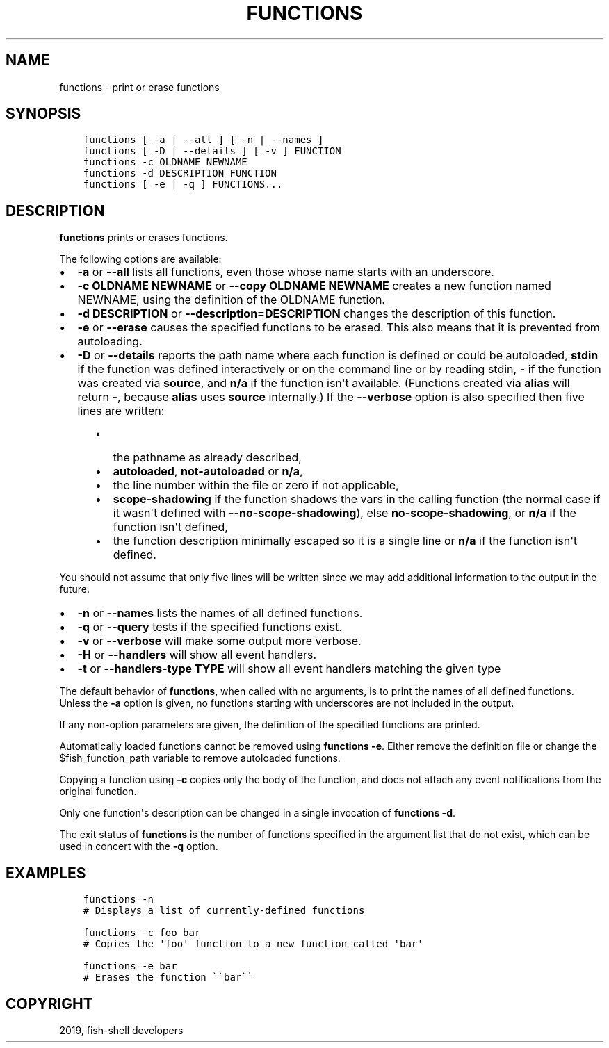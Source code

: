 .\" Man page generated from reStructuredText.
.
.TH "FUNCTIONS" "1" "Apr 29, 2020" "3.1" "fish-shell"
.SH NAME
functions \- print or erase functions
.
.nr rst2man-indent-level 0
.
.de1 rstReportMargin
\\$1 \\n[an-margin]
level \\n[rst2man-indent-level]
level margin: \\n[rst2man-indent\\n[rst2man-indent-level]]
-
\\n[rst2man-indent0]
\\n[rst2man-indent1]
\\n[rst2man-indent2]
..
.de1 INDENT
.\" .rstReportMargin pre:
. RS \\$1
. nr rst2man-indent\\n[rst2man-indent-level] \\n[an-margin]
. nr rst2man-indent-level +1
.\" .rstReportMargin post:
..
.de UNINDENT
. RE
.\" indent \\n[an-margin]
.\" old: \\n[rst2man-indent\\n[rst2man-indent-level]]
.nr rst2man-indent-level -1
.\" new: \\n[rst2man-indent\\n[rst2man-indent-level]]
.in \\n[rst2man-indent\\n[rst2man-indent-level]]u
..
.SH SYNOPSIS
.INDENT 0.0
.INDENT 3.5
.sp
.nf
.ft C
functions [ \-a | \-\-all ] [ \-n | \-\-names ]
functions [ \-D | \-\-details ] [ \-v ] FUNCTION
functions \-c OLDNAME NEWNAME
functions \-d DESCRIPTION FUNCTION
functions [ \-e | \-q ] FUNCTIONS...
.ft P
.fi
.UNINDENT
.UNINDENT
.SH DESCRIPTION
.sp
\fBfunctions\fP prints or erases functions.
.sp
The following options are available:
.INDENT 0.0
.IP \(bu 2
\fB\-a\fP or \fB\-\-all\fP lists all functions, even those whose name starts with an underscore.
.IP \(bu 2
\fB\-c OLDNAME NEWNAME\fP or \fB\-\-copy OLDNAME NEWNAME\fP creates a new function named NEWNAME, using the definition of the OLDNAME function.
.IP \(bu 2
\fB\-d DESCRIPTION\fP or \fB\-\-description=DESCRIPTION\fP changes the description of this function.
.IP \(bu 2
\fB\-e\fP or \fB\-\-erase\fP causes the specified functions to be erased. This also means that it is prevented from autoloading.
.IP \(bu 2
\fB\-D\fP or \fB\-\-details\fP reports the path name where each function is defined or could be autoloaded, \fBstdin\fP if the function was defined interactively or on the command line or by reading stdin, \fB\-\fP if the function was created via \fBsource\fP, and \fBn/a\fP if the function isn\(aqt available. (Functions created via \fBalias\fP will return \fB\-\fP, because \fBalias\fP uses \fBsource\fP internally.) If the \fB\-\-verbose\fP option is also specified then five lines are written:
.INDENT 2.0
.INDENT 3.5
.INDENT 0.0
.IP \(bu 2
the pathname as already described,
.IP \(bu 2
\fBautoloaded\fP, \fBnot\-autoloaded\fP or \fBn/a\fP,
.IP \(bu 2
the line number within the file or zero if not applicable,
.IP \(bu 2
\fBscope\-shadowing\fP if the function shadows the vars in the calling function (the normal case if it wasn\(aqt defined with \fB\-\-no\-scope\-shadowing\fP), else \fBno\-scope\-shadowing\fP, or \fBn/a\fP if the function isn\(aqt defined,
.IP \(bu 2
the function description minimally escaped so it is a single line or \fBn/a\fP if the function isn\(aqt defined.
.UNINDENT
.UNINDENT
.UNINDENT
.UNINDENT
.sp
You should not assume that only five lines will be written since we may add additional information to the output in the future.
.INDENT 0.0
.IP \(bu 2
\fB\-n\fP or \fB\-\-names\fP lists the names of all defined functions.
.IP \(bu 2
\fB\-q\fP or \fB\-\-query\fP tests if the specified functions exist.
.IP \(bu 2
\fB\-v\fP or \fB\-\-verbose\fP will make some output more verbose.
.IP \(bu 2
\fB\-H\fP or \fB\-\-handlers\fP will show all event handlers.
.IP \(bu 2
\fB\-t\fP or \fB\-\-handlers\-type TYPE\fP will show all event handlers matching the given type
.UNINDENT
.sp
The default behavior of \fBfunctions\fP, when called with no arguments, is to print the names of all defined functions. Unless the \fB\-a\fP option is given, no functions starting with underscores are not included in the output.
.sp
If any non\-option parameters are given, the definition of the specified functions are printed.
.sp
Automatically loaded functions cannot be removed using \fBfunctions \-e\fP\&. Either remove the definition file or change the $fish_function_path variable to remove autoloaded functions.
.sp
Copying a function using \fB\-c\fP copies only the body of the function, and does not attach any event notifications from the original function.
.sp
Only one function\(aqs description can be changed in a single invocation of \fBfunctions \-d\fP\&.
.sp
The exit status of \fBfunctions\fP is the number of functions specified in the argument list that do not exist, which can be used in concert with the \fB\-q\fP option.
.SH EXAMPLES
.INDENT 0.0
.INDENT 3.5
.sp
.nf
.ft C
functions \-n
# Displays a list of currently\-defined functions

functions \-c foo bar
# Copies the \(aqfoo\(aq function to a new function called \(aqbar\(aq

functions \-e bar
# Erases the function \(ga\(gabar\(ga\(ga
.ft P
.fi
.UNINDENT
.UNINDENT
.SH COPYRIGHT
2019, fish-shell developers
.\" Generated by docutils manpage writer.
.
